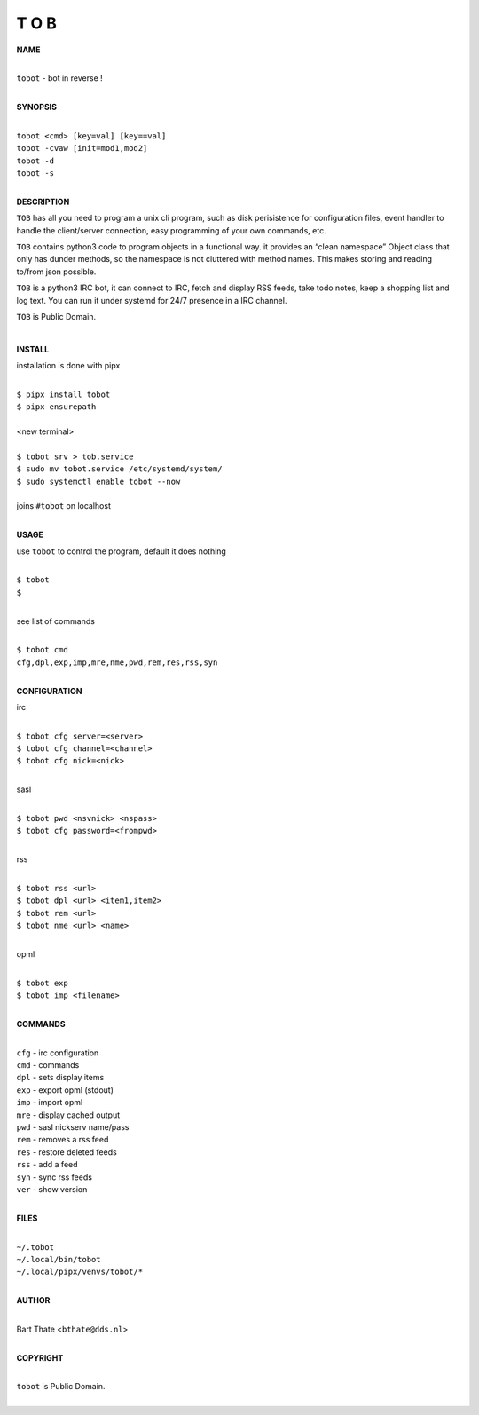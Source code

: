 T O B
=====


**NAME**

|
| ``tobot`` - bot in reverse !
|

**SYNOPSIS**

|
| ``tobot <cmd> [key=val] [key==val]``
| ``tobot -cvaw [init=mod1,mod2]``
| ``tobot -d``
| ``tobot -s``
|


**DESCRIPTION**


``TOB`` has all you need to program a unix cli program, such as disk perisistence for configuration files, event handler to handle the client/server connection, easy programming of your own commands, etc.

``TOB`` contains python3 code to program objects in a functional way. it provides an “clean namespace” Object class that only has dunder methods, so the namespace is not cluttered with method names. This makes storing and reading to/from json possible.

``TOB`` is a python3 IRC bot, it can connect to IRC, fetch and display RSS feeds, take todo notes, keep a shopping list and log text. You can run it under systemd for 24/7 presence in a IRC channel.

``TOB`` is Public Domain.

|

**INSTALL**


installation is done with pipx

|
| ``$ pipx install tobot``
| ``$ pipx ensurepath``
|
| <new terminal>
|
| ``$ tobot srv > tob.service``
| ``$ sudo mv tobot.service /etc/systemd/system/``
| ``$ sudo systemctl enable tobot --now``
|
| joins ``#tobot`` on localhost
|

**USAGE**

use ``tobot`` to control the program, default it does nothing

|
| ``$ tobot``
| ``$``
|

see list of commands

|
| ``$ tobot cmd``
| ``cfg,dpl,exp,imp,mre,nme,pwd,rem,res,rss,syn``
|


**CONFIGURATION**

irc

|
| ``$ tobot cfg server=<server>``
| ``$ tobot cfg channel=<channel>``
| ``$ tobot cfg nick=<nick>``
|

sasl

|
| ``$ tobot pwd <nsvnick> <nspass>``
| ``$ tobot cfg password=<frompwd>``
|

rss

|
| ``$ tobot rss <url>``
| ``$ tobot dpl <url> <item1,item2>``
| ``$ tobot rem <url>``
| ``$ tobot nme <url> <name>``
|

opml

|
| ``$ tobot exp``
| ``$ tobot imp <filename>``
|


**COMMANDS**

|
| ``cfg`` - irc configuration
| ``cmd`` - commands
| ``dpl`` - sets display items
| ``exp`` - export opml (stdout)
| ``imp`` - import opml
| ``mre`` - display cached output
| ``pwd`` - sasl nickserv name/pass
| ``rem`` - removes a rss feed
| ``res`` - restore deleted feeds
| ``rss`` - add a feed
| ``syn`` - sync rss feeds
| ``ver`` - show version
|

**FILES**

|
| ``~/.tobot``
| ``~/.local/bin/tobot``
| ``~/.local/pipx/venvs/tobot/*``
|

**AUTHOR**

|
| Bart Thate <``bthate@dds.nl``>
|

**COPYRIGHT**

|
| ``tobot`` is Public Domain.
|
